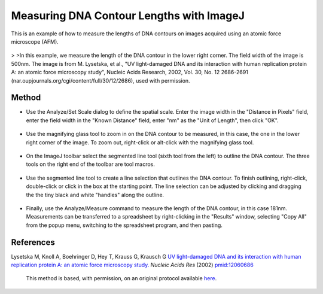 Measuring DNA Contour Lengths with ImageJ
========================================================================================================

.. sectionauthor:: Martin Fitzpatrick <martin.fitzpatrick@gmail.com>
.. tags:: dna,molecular-biology,afm,contours,imagej,imaging

This is an example of how to measure the lengths of DNA contours on images acquired using an atomic force microscope (AFM). 


.. figure:: /images/method/1460/original.jpg
   :alt: method/1460/original.jpg



    Requires ImageJ 1.30 or later. 
>
>In this example, we measure the length of the DNA contour in the lower right corner. The field width of the image is 500nm. The image is from M. Lysetska, et al., "UV light-damaged DNA and its interaction with human replication protein A: an atomic force microscopy study", Nucleic Acids Research, 2002, Vol. 30, No. 12 2686-2691 (nar.oupjournals.org/cgi/content/full/30/12/2686), used with permission. 





Method
------

- Use the Analyze/Set Scale dialog to define the spatial scale. Enter the image width in the "Distance in Pixels" field, enter the field width in the "Known Distance" field, enter "nm" as the "Unit of Length", then click "OK". 

.. figure:: /images/step/None/set-scale.jpg
   :alt: step/None/set-scale.jpg

- Use the magnifying glass tool to zoom in on the DNA contour to be measured, in this case, the one in the lower right corner of the image. To zoom out, right-click or alt-click with the magnifying glass tool. 

.. figure:: /images/step/None/zoomed.jpg
   :alt: step/None/zoomed.jpg

- On the ImageJ toolbar select the segmented line tool (sixth tool from the left) to outline the DNA contour. The three tools on the right end of the toolbar are tool macros. 

.. figure:: /images/step/None/toolbar.jpg
   :alt: step/None/toolbar.jpg

- Use the segmented line tool to create a line selection that outlines the DNA contour. To finish outlining, right-click, double-click or click in the box at the starting point. The line selection can be adjusted by clicking and dragging the the tiny black and white "handles" along the outline. 

.. figure:: /images/step/None/selection.jpg
   :alt: step/None/selection.jpg

- Finally, use the Analyze/Measure command to measure the length of the DNA contour, in this case 181nm. Measurements can be transferred to a spreadsheet by right-clicking in the "Results" window, selecting "Copy All" from the popup menu, switching to the spreadsheet program, and then pasting. 

.. figure:: /images/step/None/result.jpg
   :alt: step/None/result.jpg




References
----------


Lysetska M, Knoll A, Boehringer D, Hey T, Krauss G, Krausch G `UV light-damaged DNA and its interaction with human replication protein A: an atomic force microscopy study. <http://www.ncbi.nlm.nih.gov/pubmed/12060686>`__ *Nucleic Acids Res* (2002)
`pmid:12060686 <http://www.ncbi.nlm.nih.gov/pubmed/12060686>`__





    This method is based, with permission, on an original protocol available 
    `here <(http://rsbweb.nih.gov/ij/docs/examples/dna-contours/index.html>`__.

